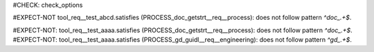 ..
   # *******************************************************************************
   # Copyright (c) 2025 Contributors to the Eclipse Foundation
   #
   # See the NOTICE file(s) distributed with this work for additional
   # information regarding copyright ownership.
   #
   # This program and the accompanying materials are made available under the
   # terms of the Apache License Version 2.0 which is available at
   # https://www.apache.org/licenses/LICENSE-2.0
   #
   # SPDX-License-Identifier: Apache-2.0
   # *******************************************************************************

#CHECK: check_options

.. Cleaning of 'external prefix' before checking regex confirmity
#EXPECT-NOT tool_req__test_abcd.satisfies (PROCESS_doc_getstrt__req__process): does not follow pattern `^doc_.+$`.

.. tool_req:: This is a test
   :id: tool_req__test_abcd
   :satisfies: PROCESS_doc_getstrt__req__process

   This should not give a warning


.. Also make sure it works wit lists of links

#EXPECT-NOT: tool_req__test_aaaa.satisfies (PROCESS_doc_getstrt__req__process): does not follow pattern `^doc_.+$`.
#EXPECT-NOT: tool_req__test_aaaa.satisfies (PROCESS_gd_guidl__req__engineering): does not follow pattern `^gd_.+$`.

.. tool_req:: This is a test
   :id: tool_req__test_aaaa
   :satisfies: PROCESS_doc_getstrt__req__process;PROCESS_gd_guidl__req__engineering

   This should give a warning
